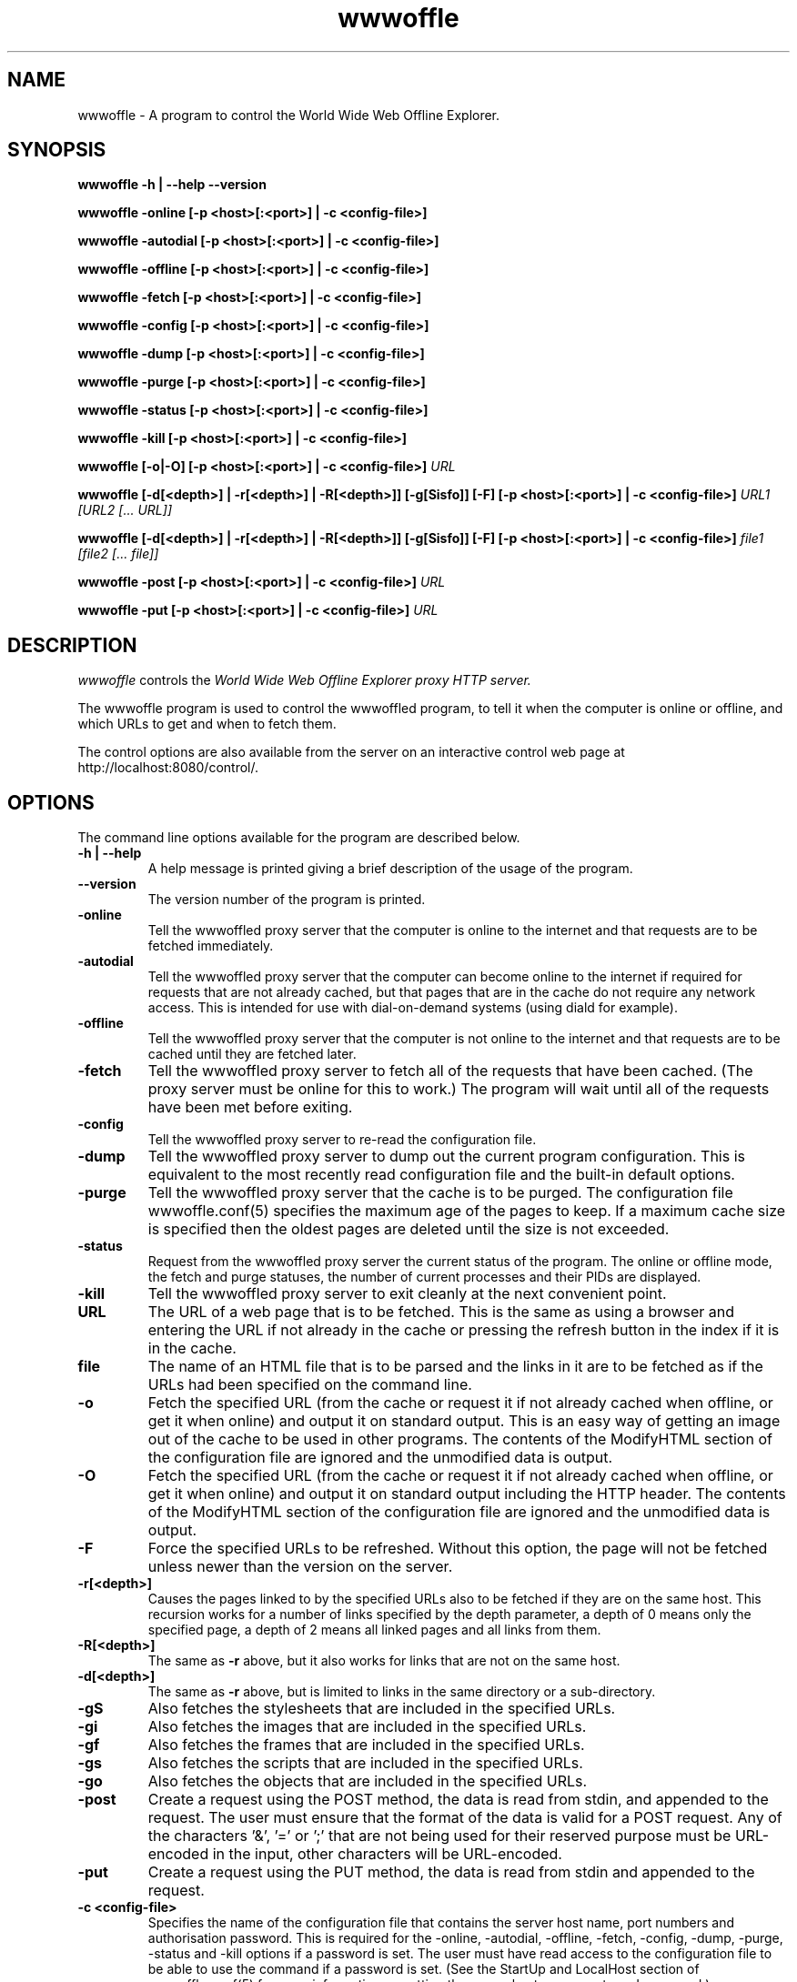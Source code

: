 .\" $Header: /home/amb/wwwoffle/doc/RCS/wwwoffle.man 2.20 2006/02/12 14:20:03 amb Exp $
.\"
.\"  WWWOFFLE - World Wide Web Offline Explorer - Version 2.9.
.\"
.\"  Manual page for wwwoffle
.\"
.\"  Written by Andrew M. Bishop
.\"
.\"  This file Copyright 1997,98,99,2000,01,02,03,04,05,06 Andrew M. Bishop
.\"  It may be distributed under the GNU Public License, version 2, or
.\"  any higher version.  See section COPYING of the GNU Public license
.\"  for conditions under which this file may be redistributed.
.\"
.TH wwwoffle 1 "February 12, 2006"

.SH NAME

wwwoffle \- A program to control the World Wide Web Offline Explorer.

.SH SYNOPSIS

.B wwwoffle
.B \-h | \-\-help
.B \-\-version
.P
.B wwwoffle
.B \-online
.B [\-p <host>[:<port>] | \-c <config-file>]
.P
.B wwwoffle
.B \-autodial
.B [\-p <host>[:<port>] | \-c <config-file>]
.P
.B wwwoffle
.B \-offline
.B [\-p <host>[:<port>] | \-c <config-file>]
.P
.B wwwoffle
.B \-fetch
.B [\-p <host>[:<port>] | \-c <config-file>]
.P
.B wwwoffle
.B \-config
.B [\-p <host>[:<port>] | \-c <config-file>]
.P
.B wwwoffle
.B \-dump
.B [\-p <host>[:<port>] | \-c <config-file>]
.P
.B wwwoffle
.B \-purge
.B [\-p <host>[:<port>] | \-c <config-file>]
.P
.B wwwoffle
.B \-status
.B [\-p <host>[:<port>] | \-c <config-file>]
.P
.B wwwoffle
.B \-kill
.B [\-p <host>[:<port>] | \-c <config-file>]
.P
.B wwwoffle
.B [\-o|\-O]
.B [\-p <host>[:<port>] | \-c <config-file>]
.I URL
.P
.B wwwoffle
.B [\-d[<depth>] | \-r[<depth>] | \-R[<depth>]]
.B [\-g[Sisfo]]
.B [\-F]
.B [\-p <host>[:<port>] | \-c <config-file>]
.I URL1 [URL2 [... URL]]
.P
.B wwwoffle
.B [\-d[<depth>] | \-r[<depth>] | \-R[<depth>]]
.B [\-g[Sisfo]]
.B [\-F]
.B [\-p <host>[:<port>] | \-c <config-file>]
.I file1 [file2 [... file]]
.P
.B wwwoffle
.B -post
.B [\-p <host>[:<port>] | \-c <config-file>]
.I URL
.P
.B wwwoffle
.B -put
.B [\-p <host>[:<port>] | \-c <config-file>]
.I URL

.SH DESCRIPTION

.I wwwoffle
controls the
.I
World Wide Web Offline Explorer proxy HTTP server.
.LP
The wwwoffle program is used to control the wwwoffled program, to tell it when
the computer is online or offline, and which URLs to get and when to fetch them.
.LP
The control options are also available from the server on an interactive control
web page at http://localhost:8080/control/.

.SH OPTIONS

The command line options available for the program are described below.
.TP
.B \-h | \-\-help
A help message is printed giving a brief description of the usage of the
program.
.TP
.B \-\-version
The version number of the program is printed.
.TP
.B \-online
Tell the wwwoffled proxy server that the computer is online to the internet and
that requests are to be fetched immediately.
.TP
.B \-autodial
Tell the wwwoffled proxy server that the computer can become online to the
internet if required for requests that are not already cached, but that pages
that are in the cache do not require any network access.  This is intended for
use with dial-on-demand systems (using diald for example).
.TP
.B \-offline
Tell the wwwoffled proxy server that the computer is not online to the internet
and that requests are to be cached until they are fetched later.
.TP
.B \-fetch
Tell the wwwoffled proxy server to fetch all of the requests that have been
cached.  (The proxy server must be online for this to work.)  The program will
wait until all of the requests have been met before exiting.
.TP
.B \-config
Tell the wwwoffled proxy server to re-read the configuration file.
.TP
.B \-dump
Tell the wwwoffled proxy server to dump out the current program configuration.
This is equivalent to the most recently read configuration file and the built-in
default options.
.TP
.B \-purge
Tell the wwwoffled proxy server that the cache is to be purged.  The
configuration file wwwoffle.conf(5) specifies the maximum age of the pages to
keep.  If a maximum cache size is specified then the oldest pages are deleted
until the size is not exceeded.
.TP
.B \-status
Request from the wwwoffled proxy server the current status of the program.  The
online or offline mode, the fetch and purge statuses, the number of current
processes and their PIDs are displayed.
.TP
.B \-kill
Tell the wwwoffled proxy server to exit cleanly at the next convenient point.
.TP
.B URL
The URL of a web page that is to be fetched.  This is the same as using a
browser and entering the URL if not already in the cache or pressing the refresh
button in the index if it is in the cache.
.TP
.B file
The name of an HTML file that is to be parsed and the links in it are to be
fetched as if the URLs had been specified on the command line.
.TP
.B \-o
Fetch the specified URL (from the cache or request it if not already cached when
offline, or get it when online) and output it on standard output.  This is an
easy way of getting an image out of the cache to be used in other programs.  The
contents of the ModifyHTML section of the configuration file are ignored and the
unmodified data is output.
.TP
.B \-O
Fetch the specified URL (from the cache or request it if not already cached when
offline, or get it when online) and output it on standard output including the
HTTP header.  The contents of the ModifyHTML section of the configuration file
are ignored and the unmodified data is output.
.TP
.B \-F
Force the specified URLs to be refreshed.  Without this option, the page will
not be fetched unless newer than the version on the server.
.TP
.B \-r[<depth>]
Causes the pages linked to by the specified URLs also to be fetched if they are
on the same host.  This recursion works for a number of links specified by the
depth parameter, a depth of 0 means only the specified page, a depth of 2 means
all linked pages and all links from them.
.TP
.B \-R[<depth>]
The same as
.B \-r
above, but it also works for links that are not on the same host.
.TP
.B \-d[<depth>]
The same as
.B \-r
above, but is limited to links in the same directory or a sub-directory.
.TP
.B \-gS
Also fetches the stylesheets that are included in the specified URLs.
.TP
.B \-gi
Also fetches the images that are included in the specified URLs.
.TP
.B \-gf
Also fetches the frames that are included in the specified URLs.
.TP
.B \-gs
Also fetches the scripts that are included in the specified URLs.
.TP
.B \-go
Also fetches the objects that are included in the specified URLs.
.TP
.B \-post
Create a request using the POST method, the data is read from stdin, and
appended to the request.  The user must ensure that the format of the data is
valid for a POST request.  Any of the characters '&', '=' or ';' that are not
being used for their reserved purpose must be URL-encoded in the input, other
characters will be URL-encoded.
.TP
.B \-put
Create a request using the PUT method, the data is read from stdin and appended
to the request.
.TP
.B \-c <config-file>
Specifies the name of the configuration file that contains the server host name,
port numbers and authorisation password.  This is required for the -online,
-autodial, -offline, -fetch, -config, -dump, -purge, -status and -kill options
if a password is set.  The user must have read access to the configuration file
to be able to use the command if a password is set.  (See the StartUp and
LocalHost section of wwwoffle.conf(5) for more information on setting the server
host name, ports and password.)
.TP
.B \-p <host>[:<port>]
Sets the hostname and port number that is to be used for the connection to the
proxy server.  For the -online, -autodial, -offline, -fetch, -config, -dump,
-purge, -status and -kill options this must be the WWWOFFLE control port, for
the URL options it must be the WWWOFFLE HTTP proxy server port.  If no -p option
is specified then the compile-time defaults are used.

.P
When the
.I \-F
,
.I \-R[<depth>]
,
.I \-r[<depth>]
,
.I \-d[<depth>]
or
.I \-g[Sisfo]
options are given then they will override the options that are set in the
FetchOptions section of the configuration and not fetch any other contents of
the specified URL.  For example if the fetch options normally include images and
frames then using the
.I \-gi
option will only fetch images and not frames.  All page contents to be fetched
must be specified as command line options.  Specifying
.I \-g
without any options will fetch only the specified URL without any of the
options.

.SH ENVIRONMENT VARIABLE

The
.B WWWOFFLE_PROXY
environment variable can be used instead of the -c or -p options.  There are
three ways that the variable can be used.
.TP
1.
When the variable is set to absolute pathname of a file, then that file is used
as the configuration file like the -c option (for example
/etc/wwwoffle/wwwoffle.conf).
.TP
2.
The WWWOFFLE_PROXY variable can also be set to the hostname and the port number
that would be used with the -p option (for example localhost:8080).
.TP
3.
The third possibility is to set the variable to the hostname and the two port
numbers for the WWWOFFLE HTTP proxy port and the WWWOFFLE control port (for
example localhost:8080:8081).  This way it will work with both types of commands
(proxy access and control).

.SH SEE ALSO

wwwoffled(8), wwwoffle.conf(5), diald(8).

.SH AUTHOR

Andrew M. Bishop 1996,97,98,99,2000,01,02,03,04,05,06 (amb@gedanken.demon.co.uk)
